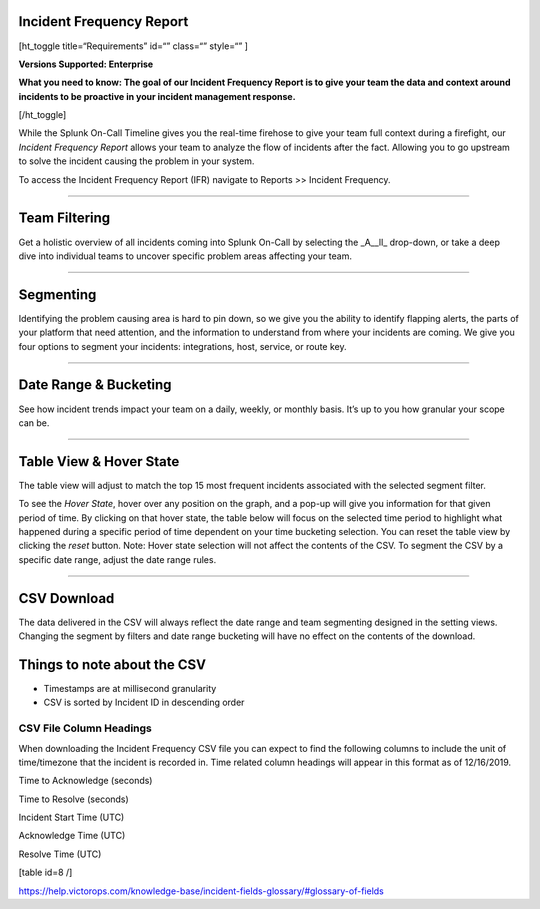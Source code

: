 Incident Frequency Report
-------------------------

[ht_toggle title=“Requirements” id=“” class=“” style=“” ]

**Versions Supported: Enterprise** 

**What you need to know: The goal of our Incident Frequency Report is to
give your team the data and context around incidents to be proactive in
your incident management response.**

[/ht_toggle]

While the Splunk On-Call Timeline gives you the real-time firehose to
give your team full context during a firefight, our *Incident Frequency
Report* allows your team to analyze the flow of incidents after the
fact. Allowing you to go upstream to solve the incident causing the
problem in your system.

To access the Incident Frequency Report (IFR) navigate to Reports >>
Incident Frequency.

--------------

Team Filtering
--------------

Get a holistic overview of all incidents coming into Splunk On-Call by
selecting the \_A\__ll\_ drop-down, or take a deep dive into individual
teams to uncover specific problem areas affecting your team.

.. image:: images/IFR-Team-Filter.jpg

--------------

Segmenting
----------

Identifying the problem causing area is hard to pin down, so we give you
the ability to identify flapping alerts, the parts of your platform that
need attention, and the information to understand from where your
incidents are coming. We give you four options to segment your
incidents: integrations, host, service, or route key.

.. image:: images/IFR-Segmenting.jpg

--------------

Date Range & Bucketing
----------------------

See how incident trends impact your team on a daily, weekly, or monthly
basis. It’s up to you how granular your scope can be.

.. image:: images/IFR-Display.jpg

--------------

Table View & Hover State
------------------------

The table view will adjust to match the top 15 most frequent incidents
associated with the selected segment filter.

To see the *Hover State*, hover over any position on the graph, and a
pop-up will give you information for that given period of time. By
clicking on that hover state, the table below will focus on the selected
time period to highlight what happened during a specific period of time
dependent on your time bucketing selection. You can reset the table view
by clicking the *reset* button. Note: Hover state selection will not
affect the contents of the CSV. To segment the CSV by a specific date
range, adjust the date range rules.

.. image:: images/IFR-Hover.jpg

--------------

CSV Download
------------

The data delivered in the CSV will always reflect the date range and
team segmenting designed in the setting views. Changing the segment by
filters and date range bucketing will have no effect on the contents of
the download.

Things to note about the CSV
----------------------------

-  Timestamps are at millisecond granularity
-  CSV is sorted by Incident ID in descending order

CSV File Column Headings
~~~~~~~~~~~~~~~~~~~~~~~~

When downloading the Incident Frequency CSV file you can expect to find
the following columns to include the unit of time/timezone that the
incident is recorded in. Time related column headings will appear in
this format as of 12/16/2019.

.. raw:: html

   <table width="343">

.. raw:: html

   <tbody>

.. raw:: html

   <tr>

.. raw:: html

   <td>

Time to Acknowledge (seconds)

.. raw:: html

   </td>

.. raw:: html

   </tr>

.. raw:: html

   <tr>

.. raw:: html

   <td>

Time to Resolve (seconds)

.. raw:: html

   </td>

.. raw:: html

   </tr>

.. raw:: html

   <tr>

.. raw:: html

   <td>

Incident Start Time (UTC)

.. raw:: html

   </td>

.. raw:: html

   </tr>

.. raw:: html

   <tr>

.. raw:: html

   <td>

Acknowledge Time (UTC)

.. raw:: html

   </td>

.. raw:: html

   </tr>

.. raw:: html

   <tr>

.. raw:: html

   <td>

Resolve Time (UTC)

.. raw:: html

   </td>

.. raw:: html

   </tr>

.. raw:: html

   </tbody>

.. raw:: html

   </table>

[table id=8 /]

 

https://help.victorops.com/knowledge-base/incident-fields-glossary/#glossary-of-fields
